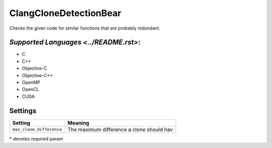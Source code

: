 **ClangCloneDetectionBear**
===========================

Checks the given code for similar functions that are probably redundant.

`Supported Languages <../README.rst>`:
-----

* C
* C++
* Objective-C
* Objective-C++
* OpenMP
* OpenCL
* CUDA

Settings
--------

+---------------------------+---------------------------------------+
| Setting                   |  Meaning                              |
+===========================+=======================================+
|                           |                                       |
| ``max_clone_difference``  | The maximum difference a clone should |
|                           | hav                                   |
|                           |                                       |
+---------------------------+---------------------------------------+

\* denotes required param
